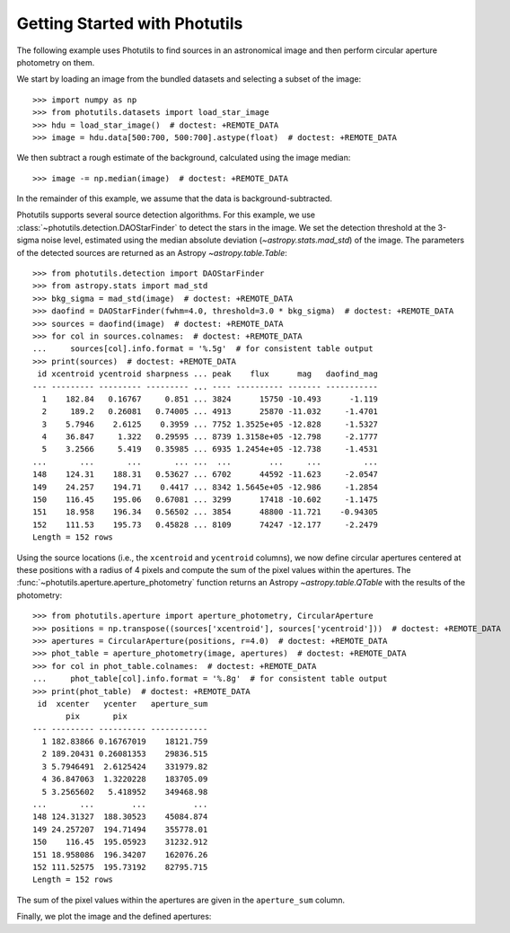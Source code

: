 Getting Started with Photutils
==============================

The following example uses Photutils to find sources in an
astronomical image and then perform circular aperture photometry on
them.

We start by loading an image from the bundled datasets and selecting a
subset of the image::

    >>> import numpy as np
    >>> from photutils.datasets import load_star_image
    >>> hdu = load_star_image()  # doctest: +REMOTE_DATA
    >>> image = hdu.data[500:700, 500:700].astype(float)  # doctest: +REMOTE_DATA

We then subtract a rough estimate of the background, calculated using
the image median::

    >>> image -= np.median(image)  # doctest: +REMOTE_DATA

In the remainder of this example, we assume that the data is
background-subtracted.

Photutils supports several source detection algorithms.  For this
example, we use :class:`~photutils.detection.DAOStarFinder` to detect
the stars in the image.  We set the detection threshold at the 3-sigma
noise level, estimated using the median absolute deviation
(`~astropy.stats.mad_std`) of the image. The parameters of the
detected sources are returned as an Astropy `~astropy.table.Table`::

    >>> from photutils.detection import DAOStarFinder
    >>> from astropy.stats import mad_std
    >>> bkg_sigma = mad_std(image)  # doctest: +REMOTE_DATA
    >>> daofind = DAOStarFinder(fwhm=4.0, threshold=3.0 * bkg_sigma)  # doctest: +REMOTE_DATA
    >>> sources = daofind(image)  # doctest: +REMOTE_DATA
    >>> for col in sources.colnames:  # doctest: +REMOTE_DATA
    ...     sources[col].info.format = '%.5g'  # for consistent table output
    >>> print(sources)  # doctest: +REMOTE_DATA
     id xcentroid ycentroid sharpness ... peak    flux      mag   daofind_mag
    --- --------- --------- --------- ... ---- ---------- ------- -----------
      1    182.84   0.16767     0.851 ... 3824      15750 -10.493      -1.119
      2     189.2   0.26081   0.74005 ... 4913      25870 -11.032     -1.4701
      3    5.7946    2.6125    0.3959 ... 7752 1.3525e+05 -12.828     -1.5327
      4    36.847     1.322   0.29595 ... 8739 1.3158e+05 -12.798     -2.1777
      5    3.2566     5.419   0.35985 ... 6935 1.2454e+05 -12.738     -1.4531
    ...       ...       ...       ... ...  ...        ...     ...         ...
    148    124.31    188.31   0.53627 ... 6702      44592 -11.623     -2.0547
    149    24.257    194.71    0.4417 ... 8342 1.5645e+05 -12.986     -1.2854
    150    116.45    195.06   0.67081 ... 3299      17418 -10.602     -1.1475
    151    18.958    196.34   0.56502 ... 3854      48800 -11.721    -0.94305
    152    111.53    195.73   0.45828 ... 8109      74247 -12.177     -2.2479
    Length = 152 rows

Using the source locations (i.e., the ``xcentroid`` and ``ycentroid``
columns), we now define circular apertures centered at these positions
with a radius of 4 pixels and compute the sum of the pixel values
within the apertures.  The
:func:`~photutils.aperture.aperture_photometry` function returns an
Astropy `~astropy.table.QTable` with the results of the photometry::

    >>> from photutils.aperture import aperture_photometry, CircularAperture
    >>> positions = np.transpose((sources['xcentroid'], sources['ycentroid']))  # doctest: +REMOTE_DATA
    >>> apertures = CircularAperture(positions, r=4.0)  # doctest: +REMOTE_DATA
    >>> phot_table = aperture_photometry(image, apertures)  # doctest: +REMOTE_DATA
    >>> for col in phot_table.colnames:  # doctest: +REMOTE_DATA
    ...     phot_table[col].info.format = '%.8g'  # for consistent table output
    >>> print(phot_table)  # doctest: +REMOTE_DATA
     id  xcenter   ycenter   aperture_sum
           pix       pix
    --- --------- ---------- ------------
      1 182.83866 0.16767019    18121.759
      2 189.20431 0.26081353    29836.515
      3 5.7946491  2.6125424    331979.82
      4 36.847063  1.3220228    183705.09
      5 3.2565602   5.418952    349468.98
    ...       ...        ...          ...
    148 124.31327  188.30523    45084.874
    149 24.257207  194.71494    355778.01
    150    116.45  195.05923    31232.912
    151 18.958086  196.34207    162076.26
    152 111.52575  195.73192    82795.715
    Length = 152 rows

The sum of the pixel values within the apertures are given in the
``aperture_sum`` column.

Finally, we plot the image and the defined apertures:

.. doctest-skip::

    >>> import matplotlib.pyplot as plt
    >>> plt.imshow(image, cmap='gray_r', origin='lower')
    >>> apertures.plot(color='blue', lw=1.5, alpha=0.5)

.. plot::

    import matplotlib.pyplot as plt
    import numpy as np
    from astropy.stats import mad_std
    from photutils.aperture import CircularAperture, aperture_photometry
    from photutils.datasets import load_star_image
    from photutils.detection import DAOStarFinder

    hdu = load_star_image()
    image = hdu.data[500:700, 500:700].astype(float)
    image -= np.median(image)
    bkg_sigma = mad_std(image)
    daofind = DAOStarFinder(fwhm=4.0, threshold=3.0 * bkg_sigma)
    sources = daofind(image)
    positions = np.transpose((sources['xcentroid'], sources['ycentroid']))
    apertures = CircularAperture(positions, r=4.0)
    phot_table = aperture_photometry(image, apertures)
    brightest_source_id = phot_table['aperture_sum'].argmax()
    plt.imshow(image, cmap='gray_r', origin='lower')
    apertures.plot(color='blue', lw=1.5, alpha=0.5)
